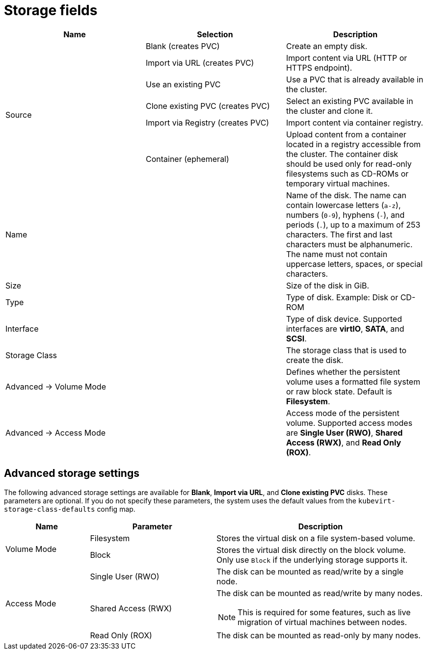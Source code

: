 // Module included in the following assemblies:
//
// * virt/virtual_machines/virt-create-vms.adoc
// * virt/virtual_machines/importing_vms/virt-importing-rhv-vm.adoc
// * virt/vm_templates/virt-creating-vm-template.adoc

[id="virt-storage-wizard-fields-web_{context}"]
= Storage fields

|===
|Name |Selection |Description

.6+|Source
|Blank (creates PVC)
|Create an empty disk.

|Import via URL (creates PVC)
|Import content via URL (HTTP or HTTPS endpoint).

|Use an existing PVC
|Use a PVC that is already available in the cluster.

|Clone existing PVC (creates PVC)
|Select an existing PVC available in the cluster and clone it.

|Import via Registry (creates PVC)
|Import content via container registry.

|Container (ephemeral)
|Upload content from a container located in a registry accessible from the cluster. The container disk should be used only for read-only filesystems such as CD-ROMs or temporary virtual machines.

|Name
|
|Name of the disk. The name can contain lowercase letters (`a-z`), numbers (`0-9`), hyphens (`-`), and periods (`.`), up to a maximum of 253 characters. The first and last characters must be alphanumeric. The name must not contain uppercase letters, spaces, or special characters.

|Size
|
|Size of the disk in GiB.

|Type
|
|Type of disk. Example: Disk or CD-ROM

|Interface
|
|Type of disk device. Supported interfaces are *virtIO*, *SATA*, and *SCSI*.

|Storage Class
|
|The storage class that is used to create the disk.

|Advanced -> Volume Mode
|
|Defines whether the persistent volume uses a formatted file system or raw block state. Default is *Filesystem*.
ifeval::["{context}" != "virt-importing-rhv-vm"]
|Advanced -> Access Mode
|
|Access mode of the persistent volume. Supported access modes are *Single User (RWO)*, *Shared Access (RWX)*, and *Read Only (ROX)*.
endif::[]
|===

[id="virt-storage-wizard-fields-advanced-web_{context}"]
[discrete]
== Advanced storage settings

ifeval::["{context}" != "virt-importing-rhv-vm"]
The following advanced storage settings are available for *Blank*, *Import via URL*, and *Clone existing PVC* disks. These parameters are optional. If you do not specify these parameters, the system uses the default values from the `kubevirt-storage-class-defaults` config map.
endif::[]

[cols="2a,3a,5a"]
|===
|Name | Parameter |  Description

.2+|Volume Mode
|Filesystem
|Stores the virtual disk on a file system-based volume.

|Block
|Stores the virtual disk directly on the block volume. Only use `Block` if the underlying storage supports it.

ifeval::["{context}" == "virt-importing-rhv-vm"]
.3+|Access Mode ^[1]^
endif::[]
ifeval::["{context}" != "virt-importing-rhv-vm"]
.3+|Access Mode
endif::[]
|Single User (RWO)
|The disk can be mounted as read/write by a single node.

|Shared Access (RWX)
|The disk can be mounted as read/write by many nodes.
ifeval::["{context}" != "virt-importing-rhv-vm"]
[NOTE]
====
This is required for some features, such as live migration of virtual machines between nodes.
====
endif::[]

|Read Only (ROX)
|The disk can be mounted as read-only by many nodes.
|===
ifeval::["{context}" == "virt-importing-rhv-vm"]
--
1. You can change the access mode by using the command line interface.
--
endif::[]
